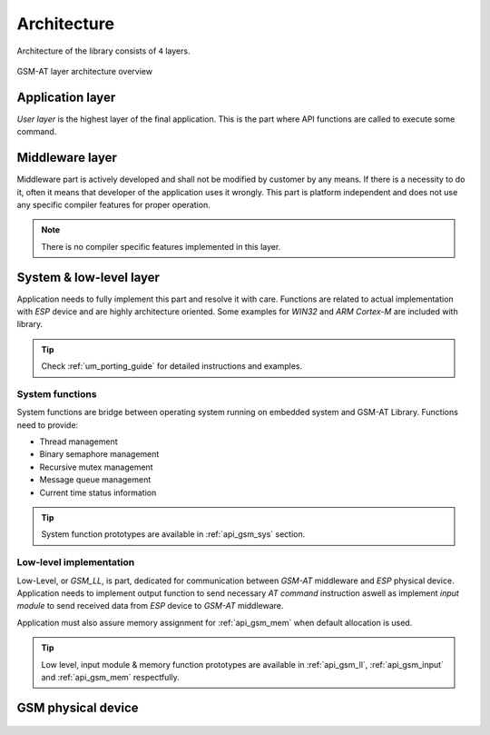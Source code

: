 .. _um_arch:

Architecture
============

Architecture of the library consists of ``4`` layers.

.. figure:: ../static/images/system_structure.svg
	:align: center
	:alt: GSM-AT layer architecture overview

	GSM-AT layer architecture overview

Application layer
^^^^^^^^^^^^^^^^^

*User layer* is the highest layer of the final application.
This is the part where API functions are called to execute some command.

Middleware layer
^^^^^^^^^^^^^^^^

Middleware part is actively developed and shall not be modified by customer by any means.
If there is a necessity to do it, often it means that developer of the application uses it wrongly.
This part is platform independent and does not use any specific compiler features for proper operation.

.. note::
	There is no compiler specific features implemented in this layer.

System & low-level layer
^^^^^^^^^^^^^^^^^^^^^^^^

Application needs to fully implement this part and resolve it with care.
Functions are related to actual implementation with *ESP* device and are highly
architecture oriented. Some examples for `WIN32` and `ARM Cortex-M` are included with library.

.. tip::
	Check :ref:`um_porting_guide` for detailed instructions and examples.

System functions
****************

System functions are bridge between operating system running on embedded system and GSM-AT Library.
Functions need to provide:

* Thread management
* Binary semaphore management
* Recursive mutex management
* Message queue management
* Current time status information

.. tip::
	System function prototypes are available in :ref:`api_gsm_sys` section.

Low-level implementation
************************

Low-Level, or *GSM_LL*, is part, dedicated for communication between *GSM-AT* middleware and *ESP* physical device.
Application needs to implement output function to send necessary *AT command* instruction aswell as implement
*input module* to send received data from *ESP* device to *GSM-AT* middleware.

Application must also assure memory assignment for :ref:`api_gsm_mem` when default allocation is used.

.. tip::
	Low level, input module & memory function prototypes are available in 
	:ref:`api_gsm_ll`, :ref:`api_gsm_input` and :ref:`api_gsm_mem` respectfully.

GSM physical device
^^^^^^^^^^^^^^^^^^^

 .. toctree::
    :maxdepth: 2